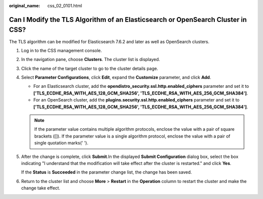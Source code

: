 :original_name: css_02_0101.html

.. _css_02_0101:

Can I Modify the TLS Algorithm of an Elasticsearch or OpenSearch Cluster in CSS?
================================================================================

The TLS algorithm can be modified for Elasticsearch 7.6.2 and later as well as OpenSearch clusters.

#. Log in to the CSS management console.

#. In the navigation pane, choose **Clusters**. The cluster list is displayed.

#. Click the name of the target cluster to go to the cluster details page.

#. Select **Parameter Configurations**, click **Edit**, expand the **Customize** parameter, and click **Add**.

   -  For an Elasticsearch cluster, add the **opendistro_security.ssl.http.enabled_ciphers** parameter and set it to **['TLS_ECDHE_RSA_WITH_AES_128_GCM_SHA256', 'TLS_ECDHE_RSA_WITH_AES_256_GCM_SHA384']**.
   -  For an OpenSearch cluster, add the **plugins.security.ssl.http.enabled_ciphers** parameter and set it to **['TLS_ECDHE_RSA_WITH_AES_128_GCM_SHA256', 'TLS_ECDHE_RSA_WITH_AES_256_GCM_SHA384']**.

   .. note::

      If the parameter value contains multiple algorithm protocols, enclose the value with a pair of square brackets ([]). If the parameter value is a single algorithm protocol, enclose the value with a pair of single quotation marks(' ').

#. After the change is complete, click **Submit**.In the displayed **Submit Configuration** dialog box, select the box indicating "I understand that the modification will take effect after the cluster is restarted." and click **Yes**.

   If the **Status** is **Succeeded** in the parameter change list, the change has been saved.

#. Return to the cluster list and choose **More** > **Restart** in the **Operation** column to restart the cluster and make the change take effect.
